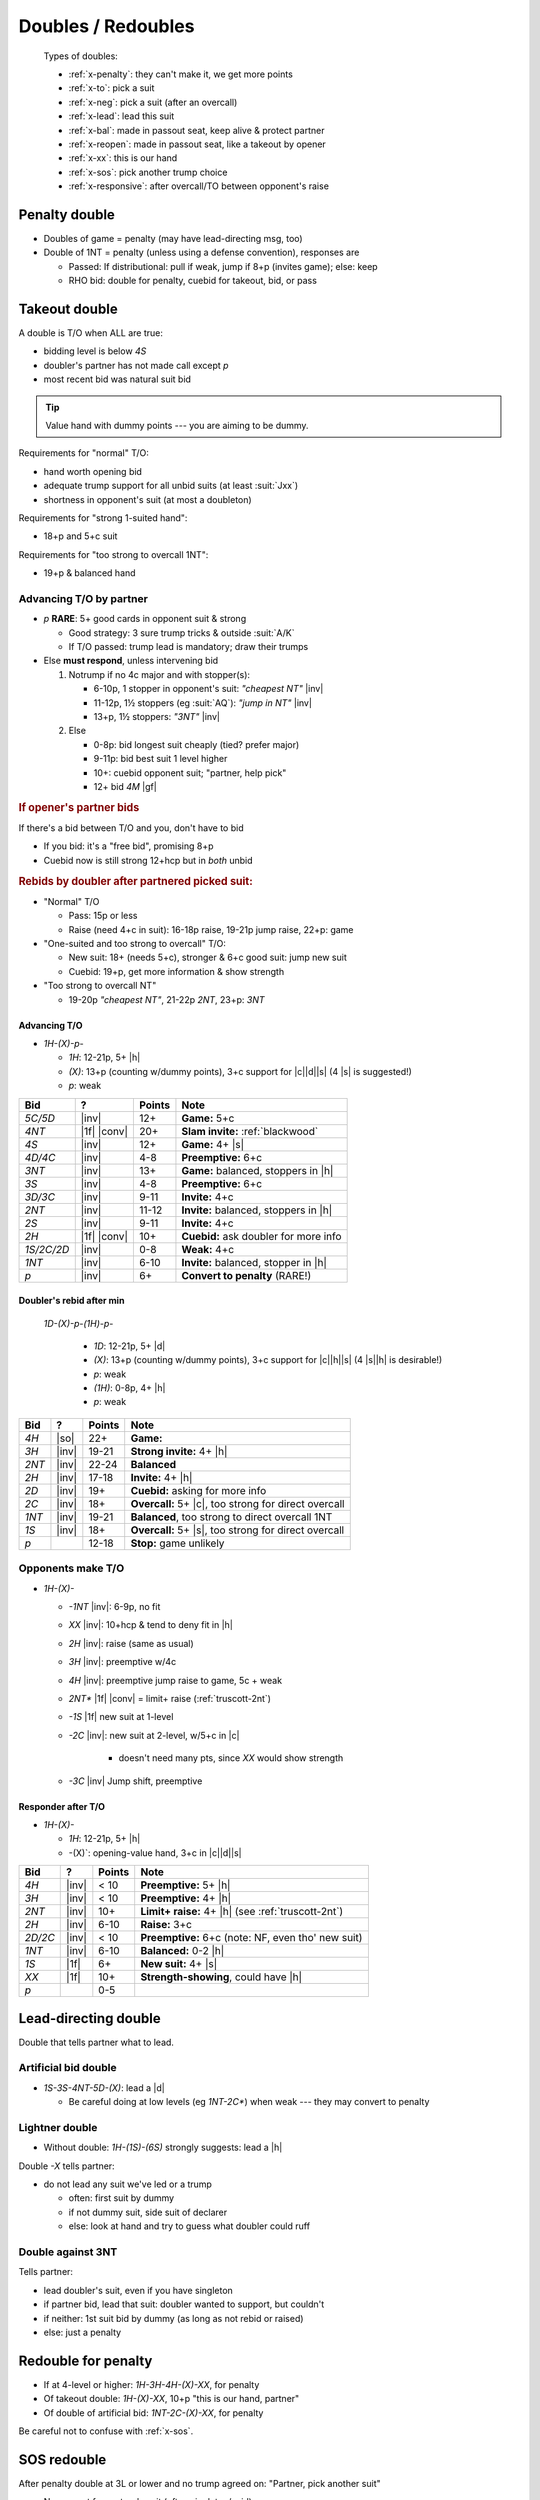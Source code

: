 ===================
Doubles / Redoubles
===================

.. highlights::

   Types of doubles:

   - :ref:`x-penalty`: they can't make it, we get more points
   - :ref:`x-to`: pick a suit
   - :ref:`x-neg`: pick a suit (after an overcall)
   - :ref:`x-lead`: lead this suit
   - :ref:`x-bal`: made in passout seat, keep alive & protect partner
   - :ref:`x-reopen`: made in passout seat, like a takeout by opener
   - :ref:`x-xx`: this is our hand
   - :ref:`x-sos`: pick another trump choice
   - :ref:`x-responsive`: after overcall/TO between opponent's raise


.. _x-penalty:

Penalty double
==============

- Doubles of game = penalty (may have lead-directing msg, too)

- Double of 1NT = penalty (unless using a defense convention), responses are

  - Passed: If distributional: pull if weak, jump if 8+p (invites game); else: keep

  - RHO bid: double for penalty, cuebid for takeout, bid, or pass



.. _x-to:

Takeout double
==============

.. compound::

  A double is T/O when ALL are true:

  - bidding level is below `4S`

  - doubler's partner has not made call except `p`

  - most recent bid was natural suit bid

.. tip::

  Value hand with dummy points --- you are aiming to be dummy.

.. compound::

  Requirements for "normal" T/O:

  - hand worth opening bid

  - adequate trump support for all unbid suits (at least :suit:`Jxx`)

  - shortness in opponent's suit (at most a doubleton)

.. compound::

  Requirements for "strong 1-suited hand":

  - 18+p and 5+c suit

.. compound::

  Requirements for "too strong to overcall 1NT":

  - 19+p & balanced hand

Advancing T/O by partner
------------------------

- `p` **RARE**: 5+ good cards in opponent suit & strong

  - Good strategy: 3 sure trump tricks & outside :suit:`A/K`

  - If T/O passed: trump lead is mandatory; draw their trumps

- Else **must respond**, unless intervening bid

  1.  Notrump if no 4c major and with stopper(s):

      - 6-10p, 1 stopper in opponent's suit: `"cheapest NT"` |inv|

      - 11-12p, 1½ stoppers (eg :suit:`AQ`): `"jump in NT"` |inv|

      - 13+p, 1½ stoppers: `"3NT"` |inv|

  2.  Else

      - 0-8p: bid longest suit cheaply (tied? prefer major)

      - 9-11p: bid best suit 1 level higher

      - 10+: cuebid opponent suit; "partner, help pick"

      - 12+ bid `4M` |gf|



.. rubric:: If opener's partner bids

.. compound::

  If there's a bid between T/O and you, don't have to bid

  - If you bid: it's a "free bid", promising 8+p

  - Cuebid now is still strong 12+hcp but in *both* unbid


.. rubric:: Rebids by doubler after partnered picked suit:

- "Normal" T/O

  - Pass: 15p or less

  - Raise (need 4+c in suit): 16-18p raise, 19-21p jump raise, 22+p: game

- "One-suited and too strong to overcall" T/O:

  - New suit: 18+ (needs 5+c), stronger & 6+c good suit: jump new suit

  - Cuebid: 19+p, get more information & show strength

- "Too strong to overcall NT"

  - 19-20p `"cheapest NT"`, 21-22p `2NT`, 23+p: `3NT`


Advancing T/O
+++++++++++++

- `1H-(X)-p-`

  - `1H`: 12-21p, 5+ |h|
  - `(X)`: 13+p (counting w/dummy points), 3+c support for |c|\ |d|\ |s| (4 |s| is suggested!)
  - `p`: weak

.. table::
  :class: table-unstriped table-condense

  ==================== ============ =========== ================================================
  Bid                  ?            Points      Note
  ==================== ============ =========== ================================================
  `5C/5D`              |inv|        12+         **Game:** 5+c
  `4NT`                |1f| |conv|  20+         **Slam invite:** :ref:`blackwood`
  `4S`                 |inv|        12+         **Game:** 4+ |s|
  `4D/4C`              |inv|        4-8         **Preemptive:** 6+c
  `3NT`                |inv|        13+         **Game:** balanced, stoppers in |h|
  `3S`                 |inv|        4-8         **Preemptive:** 6+c
  `3D/3C`              |inv|        9-11        **Invite:** 4+c
  `2NT`                |inv|        11-12       **Invite:** balanced, stoppers in |h|
  `2S`                 |inv|        9-11        **Invite:** 4+c
  `2H`                 |1f| |conv|  10+         **Cuebid:** ask doubler for more info
  `1S/2C/2D`           |inv|        0-8         **Weak:** 4+c
  `1NT`                |inv|        6-10        **Invite:** balanced, stopper in |h|
  `p`                  |inv|        6+          **Convert to penalty** (RARE!)
  ==================== ============ =========== ================================================

Doubler's rebid after min
+++++++++++++++++++++++++

 `1D-(X)-p-(1H)-p-`

  - `1D`: 12-21p, 5+ |d|
  - `(X)`: 13+p (counting w/dummy points), 3+c support for |c|\ |h|\ |s| (4 |s|\ |h| is desirable!)
  - `p`: weak
  - `(1H)`: 0-8p, 4+ |h|
  - `p`: weak

.. table::
  :class: table-unstriped table-condense

  ==================== ============ =========== ================================================
  Bid                  ?            Points      Note
  ==================== ============ =========== ================================================
  `4H`                 |so|         22+         **Game:**
  `3H`                 |inv|        19-21       **Strong invite:** 4+ |h|
  `2NT`                |inv|        22-24       **Balanced**
  `2H`                 |inv|        17-18       **Invite:** 4+ |h|
  `2D`                 |inv|        19+         **Cuebid:** asking for more info
  `2C`                 |inv|        18+         **Overcall:** 5+ |c|, too strong for direct overcall
  `1NT`                |inv|        19-21       **Balanced**, too strong to direct overcall 1NT
  `1S`                 |inv|        18+         **Overcall:** 5+ |s|, too strong for direct overcall
  `p`                               12-18       **Stop:** game unlikely
  ==================== ============ =========== ================================================



Opponents make T/O
------------------

- `1H-(X)-`

  - `-1NT` |inv|: 6-9p, no fit

  - `XX` |inv|: 10+hcp & tend to deny fit in |h|

  - `2H` |inv|: raise (same as usual)

  - `3H` |inv|: preemptive w/4c

  - `4H` |inv|: preemptive jump raise to game, 5c + weak

  - `2NT*` |1f| |conv| = limit+ raise (:ref:`truscott-2nt`)

  - `-1S` |1f| new suit at 1-level

  - `-2C` |inv|: new suit at 2-level, w/5+c in |c|

      - doesn't need many pts, since `XX` would show strength

  - `-3C` |inv| Jump shift, preemptive


Responder after T/O
+++++++++++++++++++

- `1H-(X)-`

  - `1H`: 12-21p, 5+ |h|
  - -(X)`: opening-value hand, 3+c in |c|\ |d|\ |s|

.. table::
  :class: table-unstriped table-condense

  ==================== ============ =========== ================================================
  Bid                  ?            Points      Note
  ==================== ============ =========== ================================================
  `4H`                 |inv|        < 10        **Preemptive:** 5+ |h|
  `3H`                 |inv|        < 10        **Preemptive:** 4+ |h|
  `2NT`                |inv|        10+         **Limit+ raise:** 4+ |h| (see :ref:`truscott-2nt`)
  `2H`                 |inv|        6-10        **Raise:** 3+c
  `2D/2C`              |inv|        < 10        **Preemptive:** 6+c (note: NF, even tho' new suit)
  `1NT`                |inv|        6-10        **Balanced:** 0-2 |h|
  `1S`                 |1f|         6+          **New suit:** 4+ |s|
  `XX`                 |1f|         10+         **Strength-showing**, could have |h|
  `p`                               0-5
  ==================== ============ =========== ================================================


.. _x-lead:

Lead-directing double
=====================

Double that tells partner what to lead.


.. _x-lead-art:

Artificial bid double
---------------------

- `1S-3S-4NT-5D-(X)`: lead a |d|

  - Be careful doing at low levels (eg `1NT-2C*`) when weak --- they may convert to penalty


.. _x-lead-lightner:

Lightner double
---------------

- Without double: `1H-(1S)-(6S)` strongly suggests: lead a |h|

.. compound::

  Double `-X` tells partner:

  - do not lead any suit we've led or a trump

    - often: first suit by dummy

    - if not dummy suit, side suit of declarer

    - else: look at hand and try to guess what doubler could ruff


Double against 3NT
------------------

.. compound::

  Tells partner:

  - lead doubler's suit, even if you have singleton

  - if partner bid, lead that suit: doubler wanted to support, but couldn't

  - if neither: 1st suit bid by dummy (as long as not rebid or raised)

  - else: just a penalty


.. _x-xx:

Redouble for penalty
====================

- If at 4-level or higher: `1H-3H-4H-(X)-XX`, for penalty

- Of takeout double: `1H-(X)-XX`, 10+p "this is our hand, partner"

- Of double of artificial bid: `1NT-2C-(X)-XX`, for penalty

Be careful not to confuse with :ref:`x-sos`.


.. _x-sos:

SOS redouble
============

After penalty double at 3L or lower and no trump agreed on: "Partner, pick another suit"

- No support for partner's suit (often singleton/void)

- Support for at least two other suits (4+c)

Be careful not to confuse with :ref:`x-xx`.

.. todo:: Is SOS double always from the passout seat? Truscott thinks so


.. _x-neg:

Negative double
===============

- Partner opens, RHO overcalls (Takeout by responder): `1C-(1D)-X`.

- Requirements:

  - 1-level: 6+hcp, 2-level: 8+hcp, 3-level: 10+hcp. Don’t have to be short in opponent suit.

  - Two minors bid: `1C-(1D)-X` or `1D-(2C)-X`

    - 4c in unbid majors *or* 4-5 in unbid majors & too weak to bid both

  - Major and minor bid: `1C-(1H)-X` or `1H-(2C)-X`

    - 4c in unbid major

    - If not 4c in other suit, support for partner's suit or can bid NT

  - Both majors bid: `1H-(1S)-X` or `1S-(2H)-X`

    - 4c in both minors (10p req'd for latter, since partner will have to go to 3L to respond)

- Played through `3S`


Example auctions
----------------

- :hand:`742 KQ73 Q6 Q972` `1D-(1S)-X` |inv|

  - Couldn't: support |d| w/2, `1NT` |inv| promises |s| stopper, `2H` |1f| promises stronger & 5+c

- :hand:`KT763 A974 J4 82` `1C-(1D)-X` |inv|

  - Could overcall `-1S` |1f| instead, but too weak to show |h| with `2H` |1f|

  - Negative double gets both suits into auction

- `1C-(1H)-X`: doubler must have exactly 4 |s| --- with 5, would have overcalled

- `1C-(1H)-1S`: same, but now overcalled instead of double; they have 5+ |s|

- `1C-(1S)-X`: 4+ hearts, not necessarily diamonds

- `1C-(1D)-X` = 4+ in both majors; if only one, would do `1C-(1D)-1HS`

- :hand:`5 QT9642 K6 J853` `1D-(1S)-X-2D-2H`

  - Didn't overcall because didn't have 10p but redirected to hearts

  - Can deduce: 5+ |h| and fewer than 10p

- `1D-(2S)-X-3C-3D`

  - Doubler has 10+p (made P go to 3L), has 4+ |h| but not 4+ |c| (but could support |d|)

- :hand:`KJ93 T5 AQJ82 Q5` `1D-(1S)-X-p-1NT` (have |s| stoppers, partner promises |h|\ |c|)

Advancing neg double
--------------------

- < 16p

  - Bid partner's orig suit or any you can support (pref major)

  - Bid NT w/stopper in opp suit

- 16-18:

  - jump rebid in partner's orig suit, or any you can support (pref major)

  - jump in NT

- 19p+:

  - get to game, possibly using cuebid of opp suit |gf|

- With length & strength in opp suit

  - Can pass ("trap pass"), opener will probably balance with `X`


.. _x-bal:

Balancing double
================

See :doc:`balancing`.


.. _x-reopen:

Reopening double
================

- Opener overcalled, partner couldn't double (would be a negative double)

- Like a TO double by opener: `1D-(2C)-p-(p)-X`

- Often good choice if you have singleton/doubleton in overcalled suit


.. _x-responsive:

Responsive double
=================

Double after opponents bid & raise while partner made simple overcall or takeout double.

- `(1S)-X-(2S)-X`: after support after takeout double
- `(1S)-2H-(2S)-X`: after simple (non-jump) overcall

Played through `3S`

**Opponents bid & raised minor with P takeout:** `(1D)-X-(2D)-`:

- `-X` asks P to choose better major

  - need points to support P at level being pushed to (2L: 8+p, 3L: 10+p)

**Opponents bid & raised |h| with P takeout:** `(1H)-X-(2H)-`:

- `-2S`: P has 4 |s|, so you can just go there if you can support

- `-3S`: same, want to invite game

- `-X`: best with support for both minors

**Opponents bid & raised |s| with P takeout:** `(1S)-X-(2S)-`:

- `3S`: P has 4+ |h|, go here with support + game interest

- `X`: both minors and <4 |h| *or* 4+ |h| and no game interest

  - `(1S)-X-(2S)-X-(p)-3C/3D-(p)-3H`: play in |h|, don't raise unless very strong

**After overcall: two unbid suits plus tolerance for partner's**

.. rubric:: Not responsive doubles

- `(1D)-X-(2C)-X`: RHO didn't raise LHO's |d|; this is just penalty

- `(1D)-1NT-(2D)-X`: partner didn't make double/suit-overcall; penalty

- `(1D)-2S-(3D)-X`: partner made weak jump overcall; penalty

- `(1D)-2S-(4D)-X`: only play responsive doubles through `3S`; penalty
